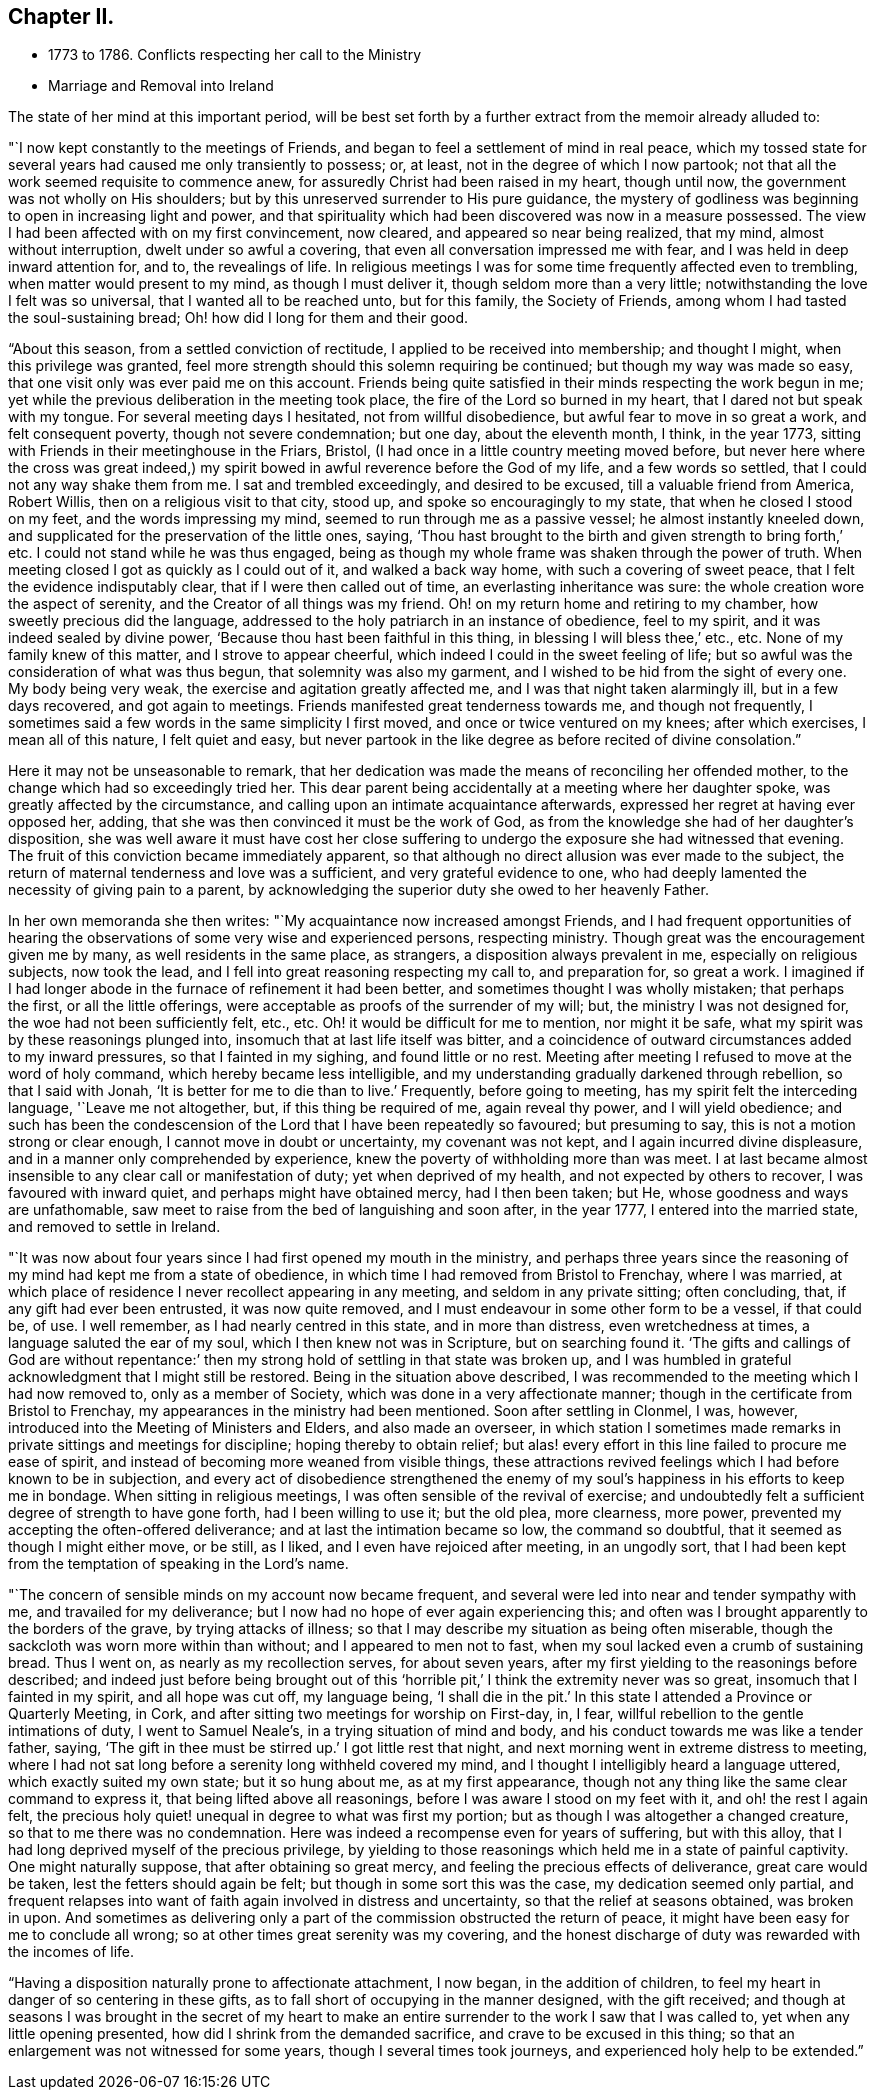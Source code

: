 == Chapter II.

[.chapter-synopsis]
* 1773 to 1786. Conflicts respecting her call to the Ministry
* Marriage and Removal into Ireland

The state of her mind at this important period,
will be best set forth by a further extract from the memoir already alluded to:

"`I now kept constantly to the meetings of Friends,
and began to feel a settlement of mind in real peace,
which my tossed state for several years had caused me only transiently to possess; or,
at least, not in the degree of which I now partook;
not that all the work seemed requisite to commence anew,
for assuredly Christ had been raised in my heart, though until now,
the government was not wholly on His shoulders;
but by this unreserved surrender to His pure guidance,
the mystery of godliness was beginning to open in increasing light and power,
and that spirituality which had been discovered was now in a measure possessed.
The view I had been affected with on my first convincement, now cleared,
and appeared so near being realized, that my mind, almost without interruption,
dwelt under so awful a covering, that even all conversation impressed me with fear,
and I was held in deep inward attention for, and to, the revealings of life.
In religious meetings I was for some time frequently affected even to trembling,
when matter would present to my mind, as though I must deliver it,
though seldom more than a very little; notwithstanding the love I felt was so universal,
that I wanted all to be reached unto, but for this family, the Society of Friends,
among whom I had tasted the soul-sustaining bread;
Oh! how did I long for them and their good.

"`About this season, from a settled conviction of rectitude,
I applied to be received into membership; and thought I might,
when this privilege was granted,
feel more strength should this solemn requiring be continued;
but though my way was made so easy, that one visit only was ever paid me on this account.
Friends being quite satisfied in their minds respecting the work begun in me;
yet while the previous deliberation in the meeting took place,
the fire of the Lord so burned in my heart, that I dared not but speak with my tongue.
For several meeting days I hesitated, not from willful disobedience,
but awful fear to move in so great a work, and felt consequent poverty,
though not severe condemnation; but one day, about the eleventh month, I think,
in the year 1773, sitting with Friends in their meetinghouse in the Friars, Bristol,
(I had once in a little country meeting moved before,
but never here where the cross was great indeed,) my spirit
bowed in awful reverence before the God of my life,
and a few words so settled, that I could not any way shake them from me.
I sat and trembled exceedingly, and desired to be excused,
till a valuable friend from America, Robert Willis,
then on a religious visit to that city, stood up, and spoke so encouragingly to my state,
that when he closed I stood on my feet, and the words impressing my mind,
seemed to run through me as a passive vessel; he almost instantly kneeled down,
and supplicated for the preservation of the little ones, saying,
'`Thou hast brought to the birth and given strength to bring forth,`' etc.
I could not stand while he was thus engaged,
being as though my whole frame was shaken through the power of truth.
When meeting closed I got as quickly as I could out of it, and walked a back way home,
with such a covering of sweet peace, that I felt the evidence indisputably clear,
that if I were then called out of time, an everlasting inheritance was sure:
the whole creation wore the aspect of serenity,
and the Creator of all things was my friend.
Oh! on my return home and retiring to my chamber, how sweetly precious did the language,
addressed to the holy patriarch in an instance of obedience, feel to my spirit,
and it was indeed sealed by divine power,
'`Because thou hast been faithful in this thing, in blessing I will bless thee,`' etc., etc.
None of my family knew of this matter, and I strove to appear cheerful,
which indeed I could in the sweet feeling of life;
but so awful was the consideration of what was thus begun,
that solemnity was also my garment, and I wished to be hid from the sight of every one.
My body being very weak, the exercise and agitation greatly affected me,
and I was that night taken alarmingly ill, but in a few days recovered,
and got again to meetings.
Friends manifested great tenderness towards me, and though not frequently,
I sometimes said a few words in the same simplicity I first moved,
and once or twice ventured on my knees; after which exercises, I mean all of this nature,
I felt quiet and easy,
but never partook in the like degree as before recited of divine consolation.`"

Here it may not be unseasonable to remark,
that her dedication was made the means of reconciling her offended mother,
to the change which had so exceedingly tried her.
This dear parent being accidentally at a meeting where her daughter spoke,
was greatly affected by the circumstance,
and calling upon an intimate acquaintance afterwards,
expressed her regret at having ever opposed her, adding,
that she was then convinced it must be the work of God,
as from the knowledge she had of her daughter`'s disposition,
she was well aware it must have cost her close suffering to
undergo the exposure she had witnessed that evening.
The fruit of this conviction became immediately apparent,
so that although no direct allusion was ever made to the subject,
the return of maternal tenderness and love was a sufficient,
and very grateful evidence to one,
who had deeply lamented the necessity of giving pain to a parent,
by acknowledging the superior duty she owed to her heavenly Father.

In her own memoranda she then writes: "`My acquaintance now increased amongst Friends,
and I had frequent opportunities of hearing the
observations of some very wise and experienced persons,
respecting ministry.
Though great was the encouragement given me by many, as well residents in the same place,
as strangers, a disposition always prevalent in me, especially on religious subjects,
now took the lead, and I fell into great reasoning respecting my call to,
and preparation for, so great a work.
I imagined if I had longer abode in the furnace of refinement it had been better,
and sometimes thought I was wholly mistaken; that perhaps the first,
or all the little offerings, were acceptable as proofs of the surrender of my will; but,
the ministry I was not designed for, the woe had not been sufficiently felt, etc., etc.
Oh! it would be difficult for me to mention, nor might it be safe,
what my spirit was by these reasonings plunged into,
insomuch that at last life itself was bitter,
and a coincidence of outward circumstances added to my inward pressures,
so that I fainted in my sighing, and found little or no rest.
Meeting after meeting I refused to move at the word of holy command,
which hereby became less intelligible,
and my understanding gradually darkened through rebellion, so that I said with Jonah,
'`It is better for me to die than to live.`' Frequently, before going to meeting,
has my spirit felt the interceding language, '`Leave me not altogether, but,
if this thing be required of me, again reveal thy power, and I will yield obedience;
and such has been the condescension of the Lord that I have been repeatedly so favoured;
but presuming to say, this is not a motion strong or clear enough,
I cannot move in doubt or uncertainty, my covenant was not kept,
and I again incurred divine displeasure, and in a manner only comprehended by experience,
knew the poverty of withholding more than was meet.
I at last became almost insensible to any clear call or manifestation of duty;
yet when deprived of my health, and not expected by others to recover,
I was favoured with inward quiet, and perhaps might have obtained mercy,
had I then been taken; but He, whose goodness and ways are unfathomable,
saw meet to raise from the bed of languishing and soon after, in the year 1777,
I entered into the married state, and removed to settle in Ireland.

"`It was now about four years since I had first opened my mouth in the ministry,
and perhaps three years since the reasoning of
my mind had kept me from a state of obedience,
in which time I had removed from Bristol to Frenchay, where I was married,
at which place of residence I never recollect appearing in any meeting,
and seldom in any private sitting; often concluding, that,
if any gift had ever been entrusted, it was now quite removed,
and I must endeavour in some other form to be a vessel, if that could be, of use.
I well remember, as I had nearly centred in this state, and in more than distress,
even wretchedness at times, a language saluted the ear of my soul,
which I then knew not was in Scripture, but on searching found it.
'`The gifts and callings of God are without repentance:`' then
my strong hold of settling in that state was broken up,
and I was humbled in grateful acknowledgment that I might still be restored.
Being in the situation above described,
I was recommended to the meeting which I had now removed to, only as a member of Society,
which was done in a very affectionate manner;
though in the certificate from Bristol to Frenchay,
my appearances in the ministry had been mentioned.
Soon after settling in Clonmel, I was, however,
introduced into the Meeting of Ministers and Elders, and also made an overseer,
in which station I sometimes made remarks in
private sittings and meetings for discipline;
hoping thereby to obtain relief;
but alas! every effort in this line failed to procure me ease of spirit,
and instead of becoming more weaned from visible things,
these attractions revived feelings which I had before known to be in subjection,
and every act of disobedience strengthened the enemy of my
soul`'s happiness in his efforts to keep me in bondage.
When sitting in religious meetings, I was often sensible of the revival of exercise;
and undoubtedly felt a sufficient degree of strength to have gone forth,
had I been willing to use it; but the old plea, more clearness, more power,
prevented my accepting the often-offered deliverance;
and at last the intimation became so low, the command so doubtful,
that it seemed as though I might either move, or be still, as I liked,
and I even have rejoiced after meeting, in an ungodly sort,
that I had been kept from the temptation of speaking in the Lord`'s name.

"`The concern of sensible minds on my account now became frequent,
and several were led into near and tender sympathy with me,
and travailed for my deliverance; but I now had no hope of ever again experiencing this;
and often was I brought apparently to the borders of the grave,
by trying attacks of illness;
so that I may describe my situation as being often miserable,
though the sackcloth was worn more within than without;
and I appeared to men not to fast, when my soul lacked even a crumb of sustaining bread.
Thus I went on, as nearly as my recollection serves, for about seven years,
after my first yielding to the reasonings before described;
and indeed just before being brought out of this
'`horrible pit,`' I think the extremity never was so great,
insomuch that I fainted in my spirit, and all hope was cut off, my language being,
'`I shall die in the pit.`'
In this state I attended a Province or Quarterly Meeting, in Cork,
and after sitting two meetings for worship on First-day, in, I fear,
willful rebellion to the gentle intimations of duty, I went to Samuel Neale`'s,
in a trying situation of mind and body,
and his conduct towards me was like a tender father, saying,
'`The gift in thee must be stirred up.`' I got little rest that night,
and next morning went in extreme distress to meeting,
where I had not sat long before a serenity long withheld covered my mind,
and I thought I intelligibly heard a language uttered, which exactly suited my own state;
but it so hung about me, as at my first appearance,
though not any thing like the same clear command to express it,
that being lifted above all reasonings, before I was aware I stood on my feet with it,
and oh! the rest I again felt,
the precious holy quiet! unequal in degree to what was first my portion;
but as though I was altogether a changed creature,
so that to me there was no condemnation.
Here was indeed a recompense even for years of suffering, but with this alloy,
that I had long deprived myself of the precious privilege,
by yielding to those reasonings which held me in a state of painful captivity.
One might naturally suppose, that after obtaining so great mercy,
and feeling the precious effects of deliverance, great care would be taken,
lest the fetters should again be felt; but though in some sort this was the case,
my dedication seemed only partial,
and frequent relapses into want of faith again involved in distress and uncertainty,
so that the relief at seasons obtained, was broken in upon.
And sometimes as delivering only a part of the commission obstructed the return of peace,
it might have been easy for me to conclude all wrong;
so at other times great serenity was my covering,
and the honest discharge of duty was rewarded with the incomes of life.

"`Having a disposition naturally prone to affectionate attachment, I now began,
in the addition of children, to feel my heart in danger of so centering in these gifts,
as to fall short of occupying in the manner designed, with the gift received;
and though at seasons I was brought in the secret of my heart to make
an entire surrender to the work I saw that I was called to,
yet when any little opening presented, how did I shrink from the demanded sacrifice,
and crave to be excused in this thing;
so that an enlargement was not witnessed for some years,
though I several times took journeys, and experienced holy help to be extended.`"
